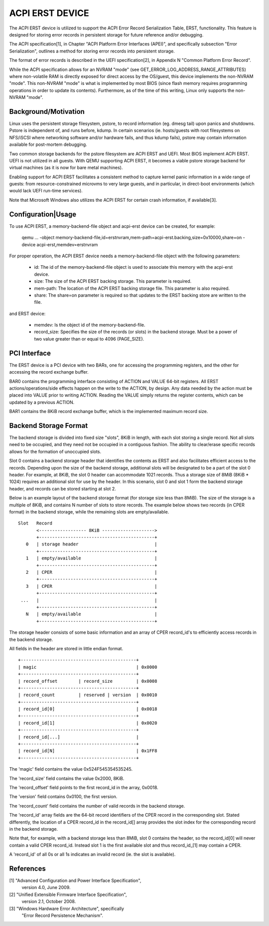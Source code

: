ACPI ERST DEVICE
================

The ACPI ERST device is utilized to support the ACPI Error Record
Serialization Table, ERST, functionality. This feature is designed for
storing error records in persistent storage for future reference
and/or debugging.

The ACPI specification[1], in Chapter "ACPI Platform Error Interfaces
(APEI)", and specifically subsection "Error Serialization", outlines a
method for storing error records into persistent storage.

The format of error records is described in the UEFI specification[2],
in Appendix N "Common Platform Error Record".

While the ACPI specification allows for an NVRAM "mode" (see
GET_ERROR_LOG_ADDRESS_RANGE_ATTRIBUTES) where non-volatile RAM is
directly exposed for direct access by the OS/guest, this device
implements the non-NVRAM "mode". This non-NVRAM "mode" is what is
implemented by most BIOS (since flash memory requires programming
operations in order to update its contents). Furthermore, as of the
time of this writing, Linux only supports the non-NVRAM "mode".


Background/Motivation
---------------------

Linux uses the persistent storage filesystem, pstore, to record
information (eg. dmesg tail) upon panics and shutdowns.  Pstore is
independent of, and runs before, kdump.  In certain scenarios (ie.
hosts/guests with root filesystems on NFS/iSCSI where networking
software and/or hardware fails, and thus kdump fails), pstore may
contain information available for post-mortem debugging.

Two common storage backends for the pstore filesystem are ACPI ERST
and UEFI. Most BIOS implement ACPI ERST. UEFI is not utilized in all
guests. With QEMU supporting ACPI ERST, it becomes a viable pstore
storage backend for virtual machines (as it is now for bare metal
machines).

Enabling support for ACPI ERST facilitates a consistent method to
capture kernel panic information in a wide range of guests: from
resource-constrained microvms to very large guests, and in particular,
in direct-boot environments (which would lack UEFI run-time services).

Note that Microsoft Windows also utilizes the ACPI ERST for certain
crash information, if available[3].


Configuration|Usage
-------------------

To use ACPI ERST, a memory-backend-file object and acpi-erst device
can be created, for example:

 qemu ...
 -object memory-backend-file,id=erstnvram,mem-path=acpi-erst.backing,size=0x10000,share=on \
 -device acpi-erst,memdev=erstnvram

For proper operation, the ACPI ERST device needs a memory-backend-file
object with the following parameters:

 - id: The id of the memory-backend-file object is used to associate
   this memory with the acpi-erst device.
 - size: The size of the ACPI ERST backing storage. This parameter is
   required.
 - mem-path: The location of the ACPI ERST backing storage file. This
   parameter is also required.
 - share: The share=on parameter is required so that updates to the
   ERST backing store are written to the file.

and ERST device:

 - memdev: Is the object id of the memory-backend-file.
 - record_size: Specifies the size of the records (or slots) in the
   backend storage. Must be a power of two value greater than or
   equal to 4096 (PAGE_SIZE).


PCI Interface
-------------

The ERST device is a PCI device with two BARs, one for accessing the
programming registers, and the other for accessing the record exchange
buffer.

BAR0 contains the programming interface consisting of ACTION and VALUE
64-bit registers.  All ERST actions/operations/side effects happen on
the write to the ACTION, by design. Any data needed by the action must
be placed into VALUE prior to writing ACTION.  Reading the VALUE
simply returns the register contents, which can be updated by a
previous ACTION.

BAR1 contains the 8KiB record exchange buffer, which is the
implemented maximum record size.


Backend Storage Format
----------------------

The backend storage is divided into fixed size "slots", 8KiB in
length, with each slot storing a single record.  Not all slots need to
be occupied, and they need not be occupied in a contiguous fashion.
The ability to clear/erase specific records allows for the formation
of unoccupied slots.

Slot 0 contains a backend storage header that identifies the contents
as ERST and also facilitates efficient access to the records.
Depending upon the size of the backend storage, additional slots will
be designated to be a part of the slot 0 header. For example, at 8KiB,
the slot 0 header can accommodate 1021 records. Thus a storage size
of 8MiB (8KiB * 1024) requires an additional slot for use by the
header. In this scenario, slot 0 and slot 1 form the backend storage
header, and records can be stored starting at slot 2.

Below is an example layout of the backend storage format (for storage
size less than 8MiB). The size of the storage is a multiple of 8KiB,
and contains N number of slots to store records. The example below
shows two records (in CPER format) in the backend storage, while the
remaining slots are empty/available.

::

 Slot   Record
        <------------------ 8KiB -------------------->
        +--------------------------------------------+
    0   | storage header                             |
        +--------------------------------------------+
    1   | empty/available                            |
        +--------------------------------------------+
    2   | CPER                                       |
        +--------------------------------------------+
    3   | CPER                                       |
        +--------------------------------------------+
  ...   |                                            |
        +--------------------------------------------+
    N   | empty/available                            |
        +--------------------------------------------+

The storage header consists of some basic information and an array
of CPER record_id's to efficiently access records in the backend
storage.

All fields in the header are stored in little endian format.

::

  +--------------------------------------------+
  | magic                                      | 0x0000
  +--------------------------------------------+
  | record_offset        | record_size         | 0x0008
  +--------------------------------------------+
  | record_count         | reserved | version  | 0x0010
  +--------------------------------------------+
  | record_id[0]                               | 0x0018
  +--------------------------------------------+
  | record_id[1]                               | 0x0020
  +--------------------------------------------+
  | record_id[...]                             |
  +--------------------------------------------+
  | record_id[N]                               | 0x1FF8
  +--------------------------------------------+

The 'magic' field contains the value 0x524F545354535245.

The 'record_size' field contains the value 0x2000, 8KiB.

The 'record_offset' field points to the first record_id in the array,
0x0018.

The 'version' field contains 0x0100, the first version.

The 'record_count' field contains the number of valid records in the
backend storage.

The 'record_id' array fields are the 64-bit record identifiers of the
CPER record in the corresponding slot. Stated differently, the
location of a CPER record_id in the record_id[] array provides the
slot index for the corresponding record in the backend storage.

Note that, for example, with a backend storage less than 8MiB, slot 0
contains the header, so the record_id[0] will never contain a valid
CPER record_id. Instead slot 1 is the first available slot and thus
record_id_[1] may contain a CPER.

A 'record_id' of all 0s or all 1s indicates an invalid record (ie. the
slot is available).


References
----------

[1] "Advanced Configuration and Power Interface Specification",
    version 4.0, June 2009.

[2] "Unified Extensible Firmware Interface Specification",
    version 2.1, October 2008.

[3] "Windows Hardware Error Architecture", specifically
    "Error Record Persistence Mechanism".
